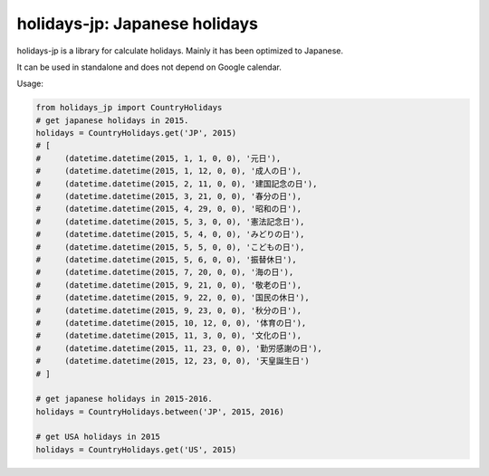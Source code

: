 ******************************
holidays-jp: Japanese holidays
******************************

.. image:: https://travis-ci.org/mokejp/holidays_jp.svg?branch=master
    :target: https://travis-ci.org/mokejp/holidays_jp

holidays-jp is a library for calculate holidays.
Mainly it has been optimized to Japanese.

It can be used in standalone and does not depend on Google calendar.

Usage:

.. code-block:: python
    
    from holidays_jp import CountryHolidays
    # get japanese holidays in 2015.
    holidays = CountryHolidays.get('JP', 2015)
    # [
    #     (datetime.datetime(2015, 1, 1, 0, 0), '元日'),
    #     (datetime.datetime(2015, 1, 12, 0, 0), '成人の日'),
    #     (datetime.datetime(2015, 2, 11, 0, 0), '建国記念の日'),
    #     (datetime.datetime(2015, 3, 21, 0, 0), '春分の日'),
    #     (datetime.datetime(2015, 4, 29, 0, 0), '昭和の日'),
    #     (datetime.datetime(2015, 5, 3, 0, 0), '憲法記念日'),
    #     (datetime.datetime(2015, 5, 4, 0, 0), 'みどりの日'),
    #     (datetime.datetime(2015, 5, 5, 0, 0), 'こどもの日'),
    #     (datetime.datetime(2015, 5, 6, 0, 0), '振替休日'),
    #     (datetime.datetime(2015, 7, 20, 0, 0), '海の日'),
    #     (datetime.datetime(2015, 9, 21, 0, 0), '敬老の日'),
    #     (datetime.datetime(2015, 9, 22, 0, 0), '国民の休日'),
    #     (datetime.datetime(2015, 9, 23, 0, 0), '秋分の日'),
    #     (datetime.datetime(2015, 10, 12, 0, 0), '体育の日'),
    #     (datetime.datetime(2015, 11, 3, 0, 0), '文化の日'),
    #     (datetime.datetime(2015, 11, 23, 0, 0), '勤労感謝の日'),
    #     (datetime.datetime(2015, 12, 23, 0, 0), '天皇誕生日')
    # ]
    
    # get japanese holidays in 2015-2016.
    holidays = CountryHolidays.between('JP', 2015, 2016)
    
    # get USA holidays in 2015
    holidays = CountryHolidays.get('US', 2015)
